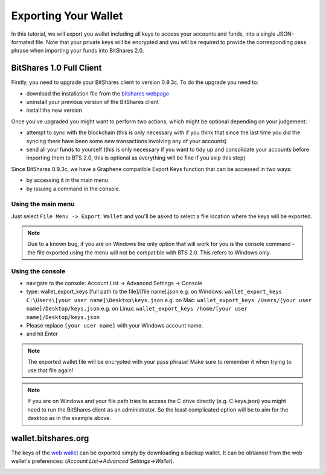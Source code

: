 *********************
Exporting Your Wallet
*********************

In this tutorial, we will export you wallet including all keys to access your
accounts and funds, into a single JSON-formated file. Note that your private
keys will be encrypted and you will be required to provide the corresponding
pass phrase when importing your funds into BitShares 2.0.

BitShares 1.0 Full Client
#########################

Firstly, you need to upgrade your BitShares client to version 0.9.3c. To do the upgrade you need to:

* download the installation file from the `bitshares webpage`_
* uninstall your previous version of the BitShares client
* install the new version

.. _bitshares webpage: http://bitshares.org/download

Once you've upgraded you might want to perform two actions, which might be optional depending on your judgement:

* attempt to sync with the blockchain (this is only necessary with if you think
  that since the last time you did the syncing there have been some new
  transactions involving any of your accounts)
* send all your funds to yourself (this is only necessary if you want to tidy
  up and consolidate your accounts before importing them to BTS 2.0, this is
  optional as everything will be fine if you skip this step)

Since BitShares 0.9.3c, we have a Graphene compatible Export Keys function that can be accessed in two ways:

* by accessing it in the main menu
* by issuing a command in the console.

Using the main menu
*******************

Just select ``File Menu -> Export Wallet``  and you'll be asked to select a
file location where the keys will be exported. 

.. note:: Due to a known bug, if you are on Windows the only option that will
        work for you is the console command - the file exported using the menu will not
        be compatible with BTS 2.0. This refers to Windows only.

Using the console
*****************

* navigate to the console: Account List -> Advanced Settings -> Console
* type: wallet_export_keys [full path to the file]/[file name].json
  e.g. on Windows: ``wallet_export_keys C:\Users\[your user name]\Desktop\keys.json``
  e.g. on Mac: ``wallet_export_keys /Users/[your user name]/Desktop/keys.json``
  e.g. on Linux: ``wallet_export_keys /home/[your user name]/Desktop/keys.json``
* Please replace ``[your user name]`` with your Windows account name.
* and hit Enter

.. note:: The exported wallet file will be encrypted with your pass phrase!
          Make sure to remember it when trying to use that file again!
.. note:: If you are on Windows and your file path tries to access the C drive
          directly (e.g. C:\keys.json) you might need to run the BitShares client as an
          administrator. So the least complicated option will be to aim for the desktop
          as in the example above.

.. image:: ../static/export-wallet-console.png
        :alt: Export compatible keys from Menu bar
        :width: 550px
        :align: center

wallet.bitshares.org
####################

The keys of the `web wallet`_ can be exported simply by downloading a backup
wallet. It can be obtained from the web wallet's preferences: 
(`Account List->Advanced Settings->Wallet`).

.. image:: ../static/export-wallet-backup-webwallet.png
        :alt: Export compatible keys from Menu bar
        :width: 550px
        :align: center

.. _web wallet: http://wallet.bitshares.org
